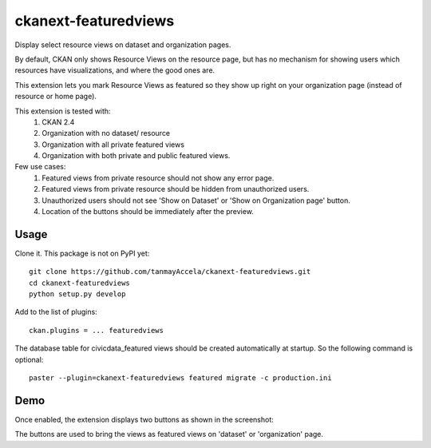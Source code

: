 =============
ckanext-featuredviews
=============

Display select resource views on dataset and organization pages.

By default, CKAN only shows Resource Views on the resource page, but has no
mechanism for showing users which resources have visualizations, and where the
good ones are.

This extension lets you mark Resource Views as featured so they show up right
on your organization page (instead of resource or home page).

This extension is tested with:
 1. CKAN 2.4
 2. Organization with no dataset/ resource
 3. Organization with all private featured views
 4. Organization with both private and public featured views.

Few use cases:
  1. Featured views from private resource should not show any error page.
  2. Featured views from private resource should be hidden from unauthorized users.
  3. Unauthorized users should not see 'Show on Dataset' or 'Show on Organization page' button.
  4. Location of the buttons should be immediately after the preview.

Usage
=============
Clone it. This package is not on PyPI yet: ::

    git clone https://github.com/tanmayAccela/ckanext-featuredviews.git
    cd ckanext-featuredviews
    python setup.py develop
    

Add to the list of plugins: ::

    ckan.plugins = ... featuredviews


The database table for civicdata_featured views should be created automatically at startup.
So the following command is optional: ::

    paster --plugin=ckanext-featuredviews featured migrate -c production.ini


Demo
=============
.. topic:: Example screenshot

Once enabled, the extension displays two buttons as shown in the screenshot:

.. image:: .featuredDemo.png
    :width: 200px
    :align: center
    :height: 100px
    :alt: alternate text

The buttons are used to bring the views as featured views on 'dataset' or 'organization' page.